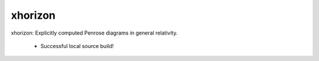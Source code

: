 
xhorizon
================================

xhorizon: Explicitly computed Penrose diagrams in general relativity.


 - Successful local source build!
